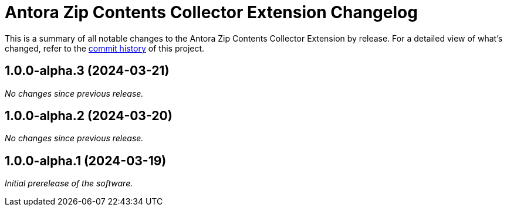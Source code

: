 = Antora Zip Contents Collector Extension Changelog
:url-repo: https://github.com/spring-io/antora-zip-contents-collector-extension

This is a summary of all notable changes to the Antora Zip Contents Collector Extension by release.
For a detailed view of what's changed, refer to the {url-repo}/commits[commit history] of this project.

== 1.0.0-alpha.3 (2024-03-21)

_No changes since previous release._

== 1.0.0-alpha.2 (2024-03-20)

_No changes since previous release._

== 1.0.0-alpha.1 (2024-03-19)

_Initial prerelease of the software._
